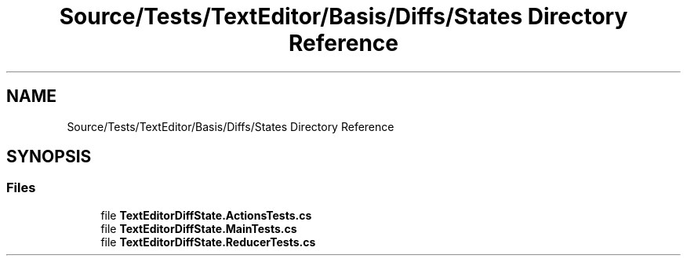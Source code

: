 .TH "Source/Tests/TextEditor/Basis/Diffs/States Directory Reference" 3 "Version 1.0.0" "Luthetus.Ide" \" -*- nroff -*-
.ad l
.nh
.SH NAME
Source/Tests/TextEditor/Basis/Diffs/States Directory Reference
.SH SYNOPSIS
.br
.PP
.SS "Files"

.in +1c
.ti -1c
.RI "file \fBTextEditorDiffState\&.ActionsTests\&.cs\fP"
.br
.ti -1c
.RI "file \fBTextEditorDiffState\&.MainTests\&.cs\fP"
.br
.ti -1c
.RI "file \fBTextEditorDiffState\&.ReducerTests\&.cs\fP"
.br
.in -1c

